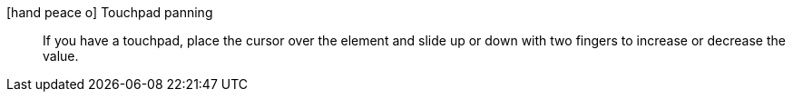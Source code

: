 icon:hand-peace-o[] Touchpad panning::
If you have a touchpad, place the cursor over the element and slide up or down with two fingers to increase or decrease the value.